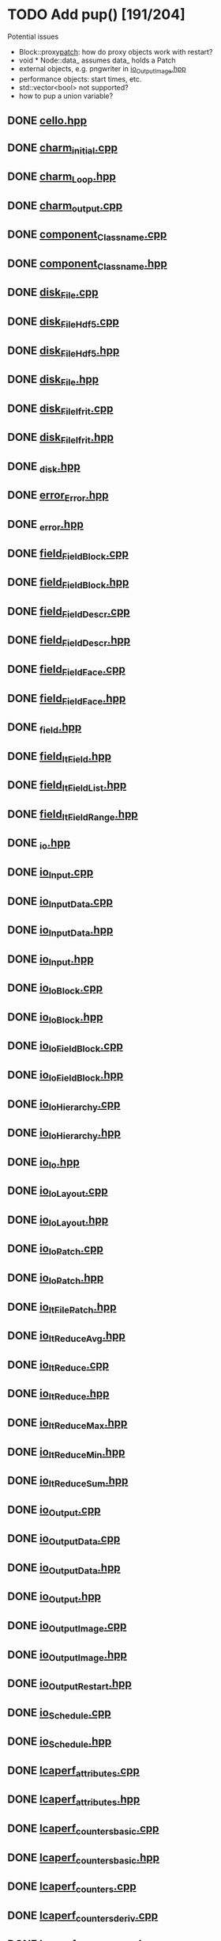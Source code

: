 * TODO Add pup() [191/204]
  Potential issues
  - Block::proxy_patch_: how do proxy objects work with restart?
  - void * Node::data_ assumes data_ holds a Patch 
  - external objects, e.g. pngwriter in [[file:src/Cello/io_OutputImage.hpp][io_OutputImage.hpp]]
  - performance objects: start times, etc.
  - std::vector<bool> not supported?
  - how to pup a union variable?
  
** DONE [[file:src/Cello/cello.hpp][cello.hpp]]
** DONE [[file:src/Cello/charm_initial.cpp][charm_initial.cpp]]
** DONE [[file:src/Cello/charm_Loop.hpp][charm_Loop.hpp]]
** DONE [[file:src/Cello/charm_output.cpp][charm_output.cpp]]
** DONE [[file:src/Cello/component_Classname.cpp][component_Classname.cpp]]
** DONE [[file:src/Cello/component_Classname.hpp][component_Classname.hpp]]
** DONE [[file:src/Cello/disk_File.cpp][disk_File.cpp]]
** DONE [[file:src/Cello/disk_FileHdf5.cpp][disk_FileHdf5.cpp]]
** DONE [[file:src/Cello/disk_FileHdf5.hpp][disk_FileHdf5.hpp]]
** DONE [[file:src/Cello/disk_File.hpp][disk_File.hpp]]
** DONE [[file:src/Cello/disk_FileIfrit.cpp][disk_FileIfrit.cpp]]
** DONE [[file:src/Cello/disk_FileIfrit.hpp][disk_FileIfrit.hpp]]
** DONE [[file:src/Cello/_disk.hpp][_disk.hpp]]
** DONE [[file:src/Cello/error_Error.hpp][error_Error.hpp]]
** DONE [[file:src/Cello/_error.hpp][_error.hpp]]
** DONE [[file:src/Cello/field_FieldBlock.cpp][field_FieldBlock.cpp]]
** DONE [[file:src/Cello/field_FieldBlock.hpp][field_FieldBlock.hpp]]
** DONE [[file:src/Cello/field_FieldDescr.cpp][field_FieldDescr.cpp]]
** DONE [[file:src/Cello/field_FieldDescr.hpp][field_FieldDescr.hpp]]
** DONE [[file:src/Cello/field_FieldFace.cpp][field_FieldFace.cpp]]
** DONE [[file:src/Cello/field_FieldFace.hpp][field_FieldFace.hpp]]
** DONE [[file:src/Cello/_field.hpp][_field.hpp]]
** DONE [[file:src/Cello/field_ItField.hpp][field_ItField.hpp]]
** DONE [[file:src/Cello/field_ItFieldList.hpp][field_ItFieldList.hpp]]
** DONE [[file:src/Cello/field_ItFieldRange.hpp][field_ItFieldRange.hpp]]
** DONE [[file:src/Cello/_io.hpp][_io.hpp]]
** DONE [[file:src/Cello/io_Input.cpp][io_Input.cpp]]
** DONE [[file:src/Cello/io_InputData.cpp][io_InputData.cpp]]
** DONE [[file:src/Cello/io_InputData.hpp][io_InputData.hpp]]
** DONE [[file:src/Cello/io_Input.hpp][io_Input.hpp]]
** DONE [[file:src/Cello/io_IoBlock.cpp][io_IoBlock.cpp]]
** DONE [[file:src/Cello/io_IoBlock.hpp][io_IoBlock.hpp]]
** DONE [[file:src/Cello/io_IoFieldBlock.cpp][io_IoFieldBlock.cpp]]
** DONE [[file:src/Cello/io_IoFieldBlock.hpp][io_IoFieldBlock.hpp]]
** DONE [[file:src/Cello/io_IoHierarchy.cpp][io_IoHierarchy.cpp]]
** DONE [[file:src/Cello/io_IoHierarchy.hpp][io_IoHierarchy.hpp]]
** DONE [[file:src/Cello/io_Io.hpp][io_Io.hpp]]
** DONE [[file:src/Cello/io_IoLayout.cpp][io_IoLayout.cpp]]
** DONE [[file:src/Cello/io_IoLayout.hpp][io_IoLayout.hpp]]
** DONE [[file:src/Cello/io_IoPatch.cpp][io_IoPatch.cpp]]
** DONE [[file:src/Cello/io_IoPatch.hpp][io_IoPatch.hpp]]
** DONE [[file:src/Cello/io_ItFilePatch.hpp][io_ItFilePatch.hpp]]
** DONE [[file:src/Cello/io_ItReduceAvg.hpp][io_ItReduceAvg.hpp]]
** DONE [[file:src/Cello/io_ItReduce.cpp][io_ItReduce.cpp]]
** DONE [[file:src/Cello/io_ItReduce.hpp][io_ItReduce.hpp]]
** DONE [[file:src/Cello/io_ItReduceMax.hpp][io_ItReduceMax.hpp]]
** DONE [[file:src/Cello/io_ItReduceMin.hpp][io_ItReduceMin.hpp]]
** DONE [[file:src/Cello/io_ItReduceSum.hpp][io_ItReduceSum.hpp]]
** DONE [[file:src/Cello/io_Output.cpp][io_Output.cpp]]
** DONE [[file:src/Cello/io_OutputData.cpp][io_OutputData.cpp]]
** DONE [[file:src/Cello/io_OutputData.hpp][io_OutputData.hpp]]
** DONE [[file:src/Cello/io_Output.hpp][io_Output.hpp]]
** DONE [[file:src/Cello/io_OutputImage.cpp][io_OutputImage.cpp]]
** DONE [[file:src/Cello/io_OutputImage.hpp][io_OutputImage.hpp]]
** DONE [[file:src/Cello/io_OutputRestart.hpp][io_OutputRestart.hpp]]
** DONE [[file:src/Cello/io_Schedule.cpp][io_Schedule.cpp]]
** DONE [[file:src/Cello/io_Schedule.hpp][io_Schedule.hpp]]
** DONE [[file:src/Cello/lcaperf_attributes.cpp][lcaperf_attributes.cpp]]
** DONE [[file:src/Cello/lcaperf_attributes.hpp][lcaperf_attributes.hpp]]
** DONE [[file:src/Cello/lcaperf_counters_basic.cpp][lcaperf_counters_basic.cpp]]
** DONE [[file:src/Cello/lcaperf_counters_basic.hpp][lcaperf_counters_basic.hpp]]
** DONE [[file:src/Cello/lcaperf_counters.cpp][lcaperf_counters.cpp]]
** DONE [[file:src/Cello/lcaperf_counters_deriv.cpp][lcaperf_counters_deriv.cpp]]
** DONE [[file:src/Cello/lcaperf_counters_deriv.hpp][lcaperf_counters_deriv.hpp]]
** DONE [[file:src/Cello/lcaperf_counters.hpp][lcaperf_counters.hpp]]
** DONE [[file:src/Cello/lcaperf_counters_mem.hpp][lcaperf_counters_mem.hpp]]
** DONE [[file:src/Cello/lcaperf_counters_mpi.cpp][lcaperf_counters_mpi.cpp]]
** DONE [[file:src/Cello/lcaperf_counters_mpi.hpp][lcaperf_counters_mpi.hpp]]
** DONE [[file:src/Cello/lcaperf_counters_papi.cpp][lcaperf_counters_papi.cpp]]
** DONE [[file:src/Cello/lcaperf_counters_papi.hpp][lcaperf_counters_papi.hpp]]
** DONE [[file:src/Cello/lcaperf_counters_user.cpp][lcaperf_counters_user.cpp]]
** DONE [[file:src/Cello/lcaperf_counters_user.hpp][lcaperf_counters_user.hpp]]
** DONE [[file:src/Cello/lcaperf_it_counter_keys.cpp][lcaperf_it_counter_keys.cpp]]
** DONE [[file:src/Cello/lcaperf_it_counter_keys.hpp][lcaperf_it_counter_keys.hpp]]
** DONE [[file:src/Cello/lcaperf_lcaperf.cpp][lcaperf_lcaperf.cpp]]
** DONE [[file:src/Cello/lcaperf_lcaperf.hpp][lcaperf_lcaperf.hpp]]
** DONE [[file:src/Cello/_main.hpp][_main.hpp]]
** DONE [[file:src/Cello/main.hpp][main.hpp]]
** DONE [[file:src/Cello/_memory.hpp][_memory.hpp]]
** DONE [[file:src/Cello/memory_Memory.hpp][memory_Memory.hpp]]
** DONE [[file:src/Cello/mesh_Block.hpp][mesh_Block.hpp]]
** DONE [[file:src/Cello/mesh_Factory.cpp][mesh_Factory.cpp]]
** DONE [[file:src/Cello/mesh_Factory.hpp][mesh_Factory.hpp]]
** DONE [[file:src/Cello/mesh_Hierarchy.cpp][mesh_Hierarchy.cpp]]
** DONE [[file:src/Cello/mesh_Hierarchy.hpp][mesh_Hierarchy.hpp]]
** DONE [[file:src/Cello/_mesh.hpp][_mesh.hpp]]
** DONE [[file:src/Cello/mesh_ItBlock.hpp][mesh_ItBlock.hpp]]
** DONE [[file:src/Cello/mesh_It.hpp][mesh_It.hpp]]
** DONE [[file:src/Cello/mesh_ItNode.cpp][mesh_ItNode.cpp]]
** DONE [[file:src/Cello/mesh_ItNode.hpp][mesh_ItNode.hpp]]
** DONE [[file:src/Cello/mesh_ItPatch.hpp][mesh_ItPatch.hpp]]
** DONE [[file:src/Cello/mesh_Node.hpp][mesh_Node.hpp]]
** DONE [[file:src/Cello/mesh_NodeTrace.cpp][mesh_NodeTrace.cpp]]
** DONE [[file:src/Cello/mesh_NodeTrace.hpp][mesh_NodeTrace.hpp]]
** DONE [[file:src/Cello/mesh_Patch.cpp][mesh_Patch.cpp]]
** DONE [[file:src/Cello/mesh_Patch.hpp][mesh_Patch.hpp]]
** DONE [[file:src/Cello/mesh_Tree.hpp][mesh_Tree.hpp]]
** DONE [[file:src/Cello/_monitor.hpp][_monitor.hpp]]
** DONE [[file:src/Cello/monitor_Monitor.hpp][monitor_Monitor.hpp]]
** DONE [[file:src/Cello/parallel_GroupProcessCharm.cpp][parallel_GroupProcessCharm.cpp]]
** DONE [[file:src/Cello/parallel_GroupProcessCharm.hpp][parallel_GroupProcessCharm.hpp]]
** DONE [[file:src/Cello/parallel_GroupProcess.cpp][parallel_GroupProcess.cpp]]
** DONE [[file:src/Cello/parallel_GroupProcess.hpp][parallel_GroupProcess.hpp]]
** DONE [[file:src/Cello/parallel_GroupProcessMpi.cpp][parallel_GroupProcessMpi.cpp]]
** DONE [[file:src/Cello/parallel_GroupProcessMpi.hpp][parallel_GroupProcessMpi.hpp]]
** DONE [[file:src/Cello/parallel_GroupProcessSerial.cpp][parallel_GroupProcessSerial.cpp]]
** DONE [[file:src/Cello/parallel_GroupProcessSerial.hpp][parallel_GroupProcessSerial.hpp]]
** DONE [[file:src/Cello/_parallel.hpp][_parallel.hpp]]
** DONE [[file:src/Cello/parallel_Layout.cpp][parallel_Layout.cpp]]
** DONE [[file:src/Cello/parallel_Layout.hpp][parallel_Layout.hpp]]
** DONE [[file:src/Cello/parallel_Mpi.hpp][parallel_Mpi.hpp]]
** DONE [[file:src/Cello/parallel_ReduceCharm.hpp][parallel_ReduceCharm.hpp]]
** DONE [[file:src/Cello/parallel_Reduce.hpp][parallel_Reduce.hpp]]
** DONE [[file:src/Cello/parallel_ReduceMpi.cpp][parallel_ReduceMpi.cpp]]
** DONE [[file:src/Cello/parallel_ReduceMpi.hpp][parallel_ReduceMpi.hpp]]
** DONE [[file:src/Cello/parallel_ReduceSerial.hpp][parallel_ReduceSerial.hpp]]
** DONE [[file:src/Cello/_parameters.hpp][_parameters.hpp]]
** DONE [[file:src/Cello/parameters_Param.cpp][parameters_Param.cpp]]
** DONE [[file:src/Cello/parameters_Parameters.cpp][parameters_Parameters.cpp]]
** DONE [[file:src/Cello/parameters_Parameters.hpp][parameters_Parameters.hpp]]
** DONE [[file:src/Cello/parameters_Param.hpp][parameters_Param.hpp]]
** DONE [[file:src/Cello/parameters_ParamNode.hpp][parameters_ParamNode.hpp]]
** DONE [[file:src/Cello/performance_Counters.hpp][performance_Counters.hpp]]
** DONE [[file:src/Cello/_performance.hpp][_performance.hpp]]
** DONE [[file:src/Cello/performance_Papi.cpp][performance_Papi.cpp]]
** DONE [[file:src/Cello/performance_Papi.hpp][performance_Papi.hpp]]
** DONE [[file:src/Cello/performance_Performance.cpp][performance_Performance.cpp]]
** DONE [[file:src/Cello/performance_Performance.hpp][performance_Performance.hpp]]
** DONE [[file:src/Cello/performance_Timer.hpp][performance_Timer.hpp]]
** DONE [[file:src/Cello/problem_Boundary.hpp][problem_Boundary.hpp]]
** DONE [[file:src/Cello/_problem.hpp][_problem.hpp]]
** DONE [[file:src/Cello/problem_Initial.cpp][problem_Initial.cpp]]
** DONE [[file:src/Cello/problem_InitialDefault.cpp][problem_InitialDefault.cpp]]
** DONE [[file:src/Cello/problem_InitialDefault.hpp][problem_InitialDefault.hpp]]
** DONE [[file:src/Cello/problem_InitialFile.cpp][problem_InitialFile.cpp]]
** DONE [[file:src/Cello/problem_InitialFile.hpp][problem_InitialFile.hpp]]
** DONE [[file:src/Cello/problem_Initial.hpp][problem_Initial.hpp]]
** DONE [[file:src/Cello/problem_Method.hpp][problem_Method.hpp]]
** DONE [[file:src/Cello/problem_Problem.cpp][problem_Problem.cpp]]
** DONE [[file:src/Cello/problem_Problem.hpp][problem_Problem.hpp]]
** DONE [[file:src/Cello/problem_Stopping.hpp][problem_Stopping.hpp]]
** DONE [[file:src/Cello/problem_Timestep.hpp][problem_Timestep.hpp]]
** DONE [[file:src/Cello/_simulation.hpp][_simulation.hpp]]
** DONE [[file:src/Cello/simulation_SimulationCharm.cpp][simulation_SimulationCharm.cpp]]
** DONE [[file:src/Cello/simulation_SimulationCharm.hpp][simulation_SimulationCharm.hpp]]
** DONE [[file:src/Cello/simulation_Simulation.cpp][simulation_Simulation.cpp]]
** DONE [[file:src/Cello/simulation_Simulation.hpp][simulation_Simulation.hpp]]
** DONE [[file:src/Cello/simulation_SimulationMpi.hpp][simulation_SimulationMpi.hpp]]
** DONE [[file:src/Cello/test_Block.cpp][test_Block.cpp]]
** DONE [[file:src/Cello/test_Classname.cpp][test_Classname.cpp]]
** DONE [[file:src/Cello/test_class_size.cpp][test_class_size.cpp]]
** DONE [[file:src/Cello/test_Error.cpp][test_Error.cpp]]
** DONE [[file:src/Cello/test_FieldBlock.cpp][test_FieldBlock.cpp]]
** DONE [[file:src/Cello/test_FieldDescr.cpp][test_FieldDescr.cpp]]
** DONE [[file:src/Cello/test_FieldFace.cpp][test_FieldFace.cpp]]
** DONE [[file:src/Cello/test_FileHdf5.cpp][test_FileHdf5.cpp]]
** DONE [[file:src/Cello/test_FileIfrit.cpp][test_FileIfrit.cpp]]
** DONE [[file:src/Cello/test_GroupProcess.cpp][test_GroupProcess.cpp]]
** DONE [[file:src/Cello/test_Hierarchy.cpp][test_Hierarchy.cpp]]
** DONE [[file:src/Cello/_test.hpp][_test.hpp]]
** DONE [[file:src/Cello/test_ItField.cpp][test_ItField.cpp]]
** DONE [[file:src/Cello/test_ItNode.cpp][test_ItNode.cpp]]
** DONE [[file:src/Cello/test_ItReduce.cpp][test_ItReduce.cpp]]
** DONE [[file:src/Cello/test_Layout.cpp][test_Layout.cpp]]
** DONE [[file:src/Cello/test_Memory.cpp][test_Memory.cpp]]
** DONE [[file:src/Cello/test_Monitor.cpp][test_Monitor.cpp]]
** DONE [[file:src/Cello/test_Mpi.cpp][test_Mpi.cpp]]
** DONE [[file:src/Cello/test_Node.cpp][test_Node.cpp]]
** DONE [[file:src/Cello/test_NodeTrace.cpp][test_NodeTrace.cpp]]
** DONE [[file:src/Cello/test_Papi.cpp][test_Papi.cpp]]
** DONE [[file:src/Cello/test_Parameters.cpp][test_Parameters.cpp]]
** DONE [[file:src/Cello/test_Parse.cpp][test_Parse.cpp]]
** DONE [[file:src/Cello/test_Patch.cpp][test_Patch.cpp]]
** DONE [[file:src/Cello/test_Performance.cpp][test_Performance.cpp]]
** DONE [[file:src/Cello/test_Tree.cpp][test_Tree.cpp]]
** DONE [[file:src/Cello/test_TreeDensity.cpp][test_TreeDensity.cpp]]
** DONE [[file:src/Cello/test_Unit.cpp][test_Unit.cpp]]
** DONE [[file:src/Cello/test_Unit.hpp][test_Unit.hpp]]
** DONE [[file:src/Enzo/enzo_EnzoBlock.cpp][enzo_EnzoBlock.cpp]]
** TODO [[file:src/Enzo/enzo_EnzoBlock.hpp][enzo_EnzoBlock.hpp]]
** DONE [[file:src/Enzo/enzo_EnzoBoundary.cpp][enzo_EnzoBoundary.cpp]]
** TODO [[file:src/Enzo/enzo_EnzoBoundary.hpp][enzo_EnzoBoundary.hpp]]
** DONE [[file:src/Enzo/enzo_EnzoFactory.cpp][enzo_EnzoFactory.cpp]]
** TODO [[file:src/Enzo/enzo_EnzoFactory.hpp][enzo_EnzoFactory.hpp]]
** TODO [[file:src/Enzo/enzo_EnzoInitialImplosion2.hpp][enzo_EnzoInitialImplosion2.hpp]]
** DONE [[file:src/Enzo/enzo_EnzoMethodPpm.cpp][enzo_EnzoMethodPpm.cpp]]
** TODO [[file:src/Enzo/enzo_EnzoMethodPpm.hpp][enzo_EnzoMethodPpm.hpp]]
** DONE [[file:src/Enzo/enzo_EnzoMethodPpml.cpp][enzo_EnzoMethodPpml.cpp]]
** TODO [[file:src/Enzo/enzo_EnzoMethodPpml.hpp][enzo_EnzoMethodPpml.hpp]]
** DONE [[file:src/Enzo/enzo_EnzoProblem.cpp][enzo_EnzoProblem.cpp]]
** TODO [[file:src/Enzo/enzo_EnzoProblem.hpp][enzo_EnzoProblem.hpp]]
** DONE [[file:src/Enzo/enzo_EnzoSimulationCharm.cpp][enzo_EnzoSimulationCharm.cpp]]
** TODO [[file:src/Enzo/enzo_EnzoSimulationCharm.hpp][enzo_EnzoSimulationCharm.hpp]]
** DONE [[file:src/Enzo/enzo_EnzoSimulationMpi.cpp][enzo_EnzoSimulationMpi.cpp]]
** TODO [[file:src/Enzo/enzo_EnzoSimulationMpi.hpp][enzo_EnzoSimulationMpi.hpp]]
** DONE [[file:src/Enzo/enzo_EnzoTimestep.cpp][enzo_EnzoTimestep.cpp]]
** TODO [[file:src/Enzo/enzo_EnzoTimestep.hpp][enzo_EnzoTimestep.hpp]]
** DONE [[file:src/Enzo/enzo_EnzoTimestepPpml.cpp][enzo_EnzoTimestepPpml.cpp]]
** TODO [[file:src/Enzo/enzo_EnzoTimestepPpml.hpp][enzo_EnzoTimestepPpml.hpp]]
** TODO [[file:src/Enzo/enzo_finalize.hpp][enzo_finalize.hpp]]
** DONE [[file:src/Enzo/_enzo.hpp][_enzo.hpp]]
** DONE [[file:src/Enzo/enzo.hpp][enzo.hpp]]
** DONE [[file:src/Enzo/enzo_IoEnzoBlock.cpp][enzo_IoEnzoBlock.cpp]]
** TODO [[file:src/Enzo/enzo_IoEnzoBlock.hpp][enzo_IoEnzoBlock.hpp]]
